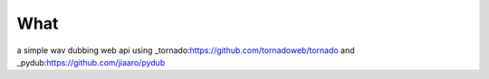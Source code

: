 What
----
a simple wav dubbing web api using _tornado:https://github.com/tornadoweb/tornado and _pydub:https://github.com/jiaaro/pydub